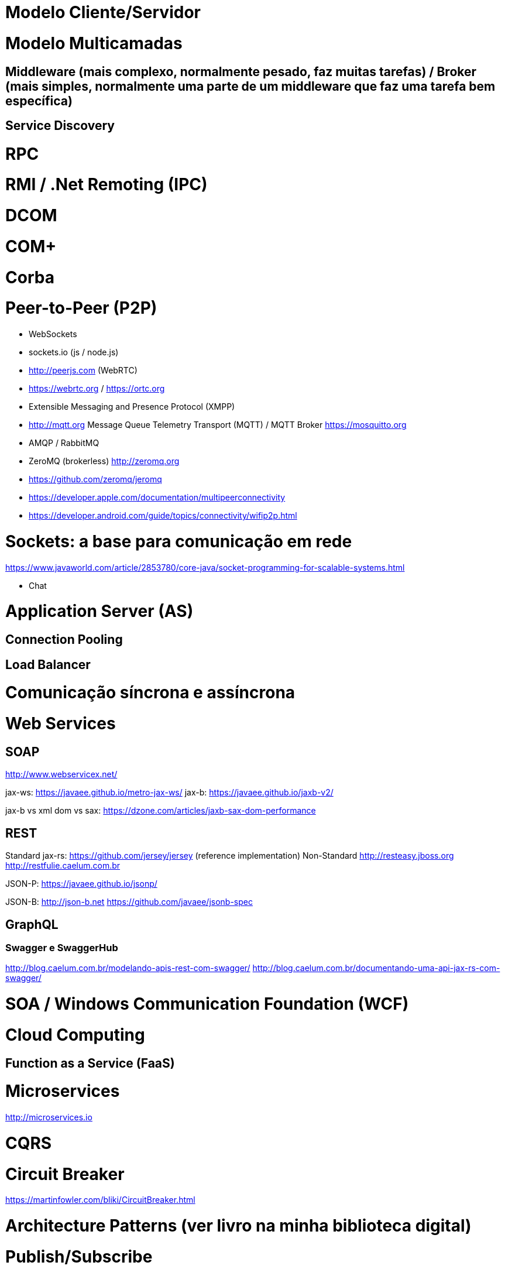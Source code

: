 :imagesdir: images

# Modelo Cliente/Servidor

# Modelo Multicamadas

## Middleware (mais complexo, normalmente pesado, faz muitas tarefas) / Broker (mais simples, normalmente uma parte de um middleware que faz uma tarefa bem específica)

## Service Discovery

# RPC

# RMI / .Net Remoting (IPC)

# DCOM

# COM+

# Corba

# Peer-to-Peer (P2P)

- WebSockets
- sockets.io (js / node.js)
- http://peerjs.com (WebRTC)
- https://webrtc.org / https://ortc.org

- Extensible Messaging and Presence Protocol (XMPP)
- http://mqtt.org Message Queue Telemetry Transport (MQTT) / MQTT Broker https://mosquitto.org
- AMQP / RabbitMQ

- ZeroMQ (brokerless) http://zeromq.org
- https://github.com/zeromq/jeromq

- https://developer.apple.com/documentation/multipeerconnectivity
- https://developer.android.com/guide/topics/connectivity/wifip2p.html

# Sockets: a base para comunicação em rede
https://www.javaworld.com/article/2853780/core-java/socket-programming-for-scalable-systems.html

- Chat

# Application Server (AS)

## Connection Pooling

## Load Balancer

# Comunicação síncrona e assíncrona


# Web Services

## SOAP
http://www.webservicex.net/

jax-ws: https://javaee.github.io/metro-jax-ws/
jax-b: https://javaee.github.io/jaxb-v2/

jax-b vs xml dom vs sax: https://dzone.com/articles/jaxb-sax-dom-performance


## REST 

Standard
    jax-rs:
        https://github.com/jersey/jersey (reference implementation)
Non-Standard
    http://resteasy.jboss.org
    http://restfulie.caelum.com.br


JSON-P: 
    https://javaee.github.io/jsonp/

JSON-B: 
    http://json-b.net
    https://github.com/javaee/jsonb-spec

## GraphQL

### Swagger e SwaggerHub

http://blog.caelum.com.br/modelando-apis-rest-com-swagger/
http://blog.caelum.com.br/documentando-uma-api-jax-rs-com-swagger/

# SOA / Windows Communication Foundation (WCF)

# Cloud Computing

## Function as a Service (FaaS)

# Microservices

http://microservices.io

# CQRS

# Circuit Breaker
https://martinfowler.com/bliki/CircuitBreaker.html

# Architecture Patterns (ver livro na minha biblioteca digital)

# Publish/Subscribe

[bibliography]
== Referências

- [PP] Hunt, Andrew, and David Thomas. O Programador Pragmático: de aprendiz a mestre. Bookman Editora, 2009.
